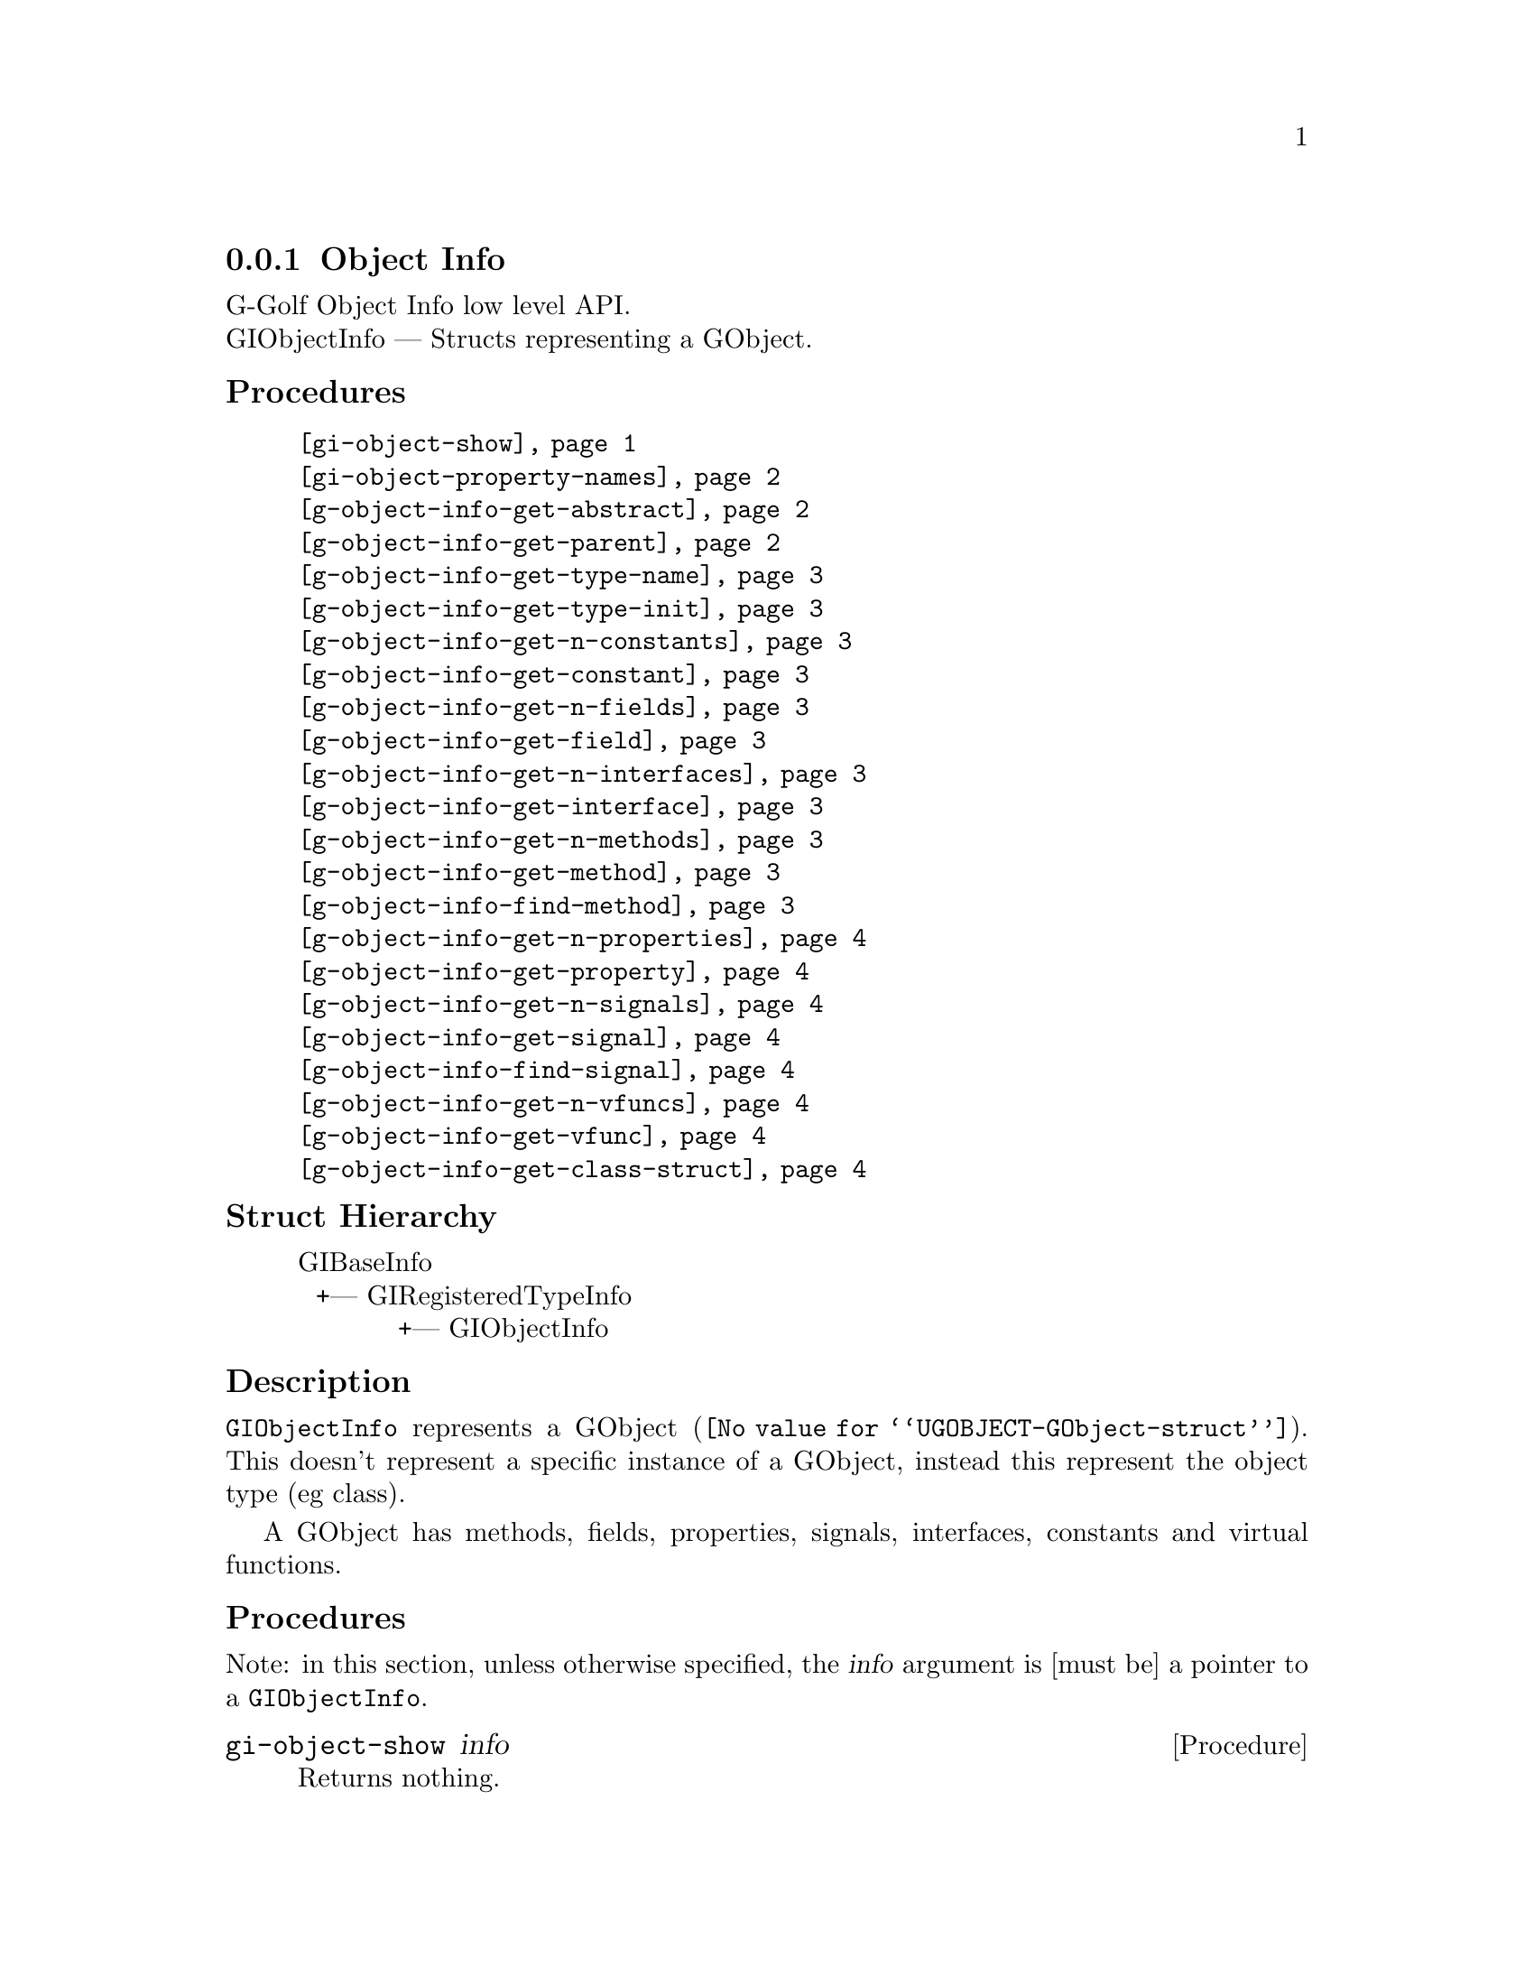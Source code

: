 @c -*-texinfo-*-
@c This is part of the GNU G-Golf Reference Manual.
@c Copyright (C) 2016 - 2020 Free Software Foundation, Inc.
@c See the file g-golf.texi for copying conditions.


@defindex oi


@node Object Info
@subsection Object Info

G-Golf Object Info low level API.@*
GIObjectInfo — Structs representing a GObject.


@subheading Procedures

@indentedblock
@table @code
@c @item @ref{gi-object-import}
@item @ref{gi-object-show}
@item @ref{gi-object-property-names}
@item @ref{g-object-info-get-abstract}
@item @ref{g-object-info-get-parent}
@item @ref{g-object-info-get-type-name}
@item @ref{g-object-info-get-type-init}
@item @ref{g-object-info-get-n-constants}
@item @ref{g-object-info-get-constant}
@item @ref{g-object-info-get-n-fields}
@item @ref{g-object-info-get-field}
@item @ref{g-object-info-get-n-interfaces}
@item @ref{g-object-info-get-interface}
@item @ref{g-object-info-get-n-methods}
@item @ref{g-object-info-get-method}
@item @ref{g-object-info-find-method}
@item @ref{g-object-info-get-n-properties}
@item @ref{g-object-info-get-property}
@item @ref{g-object-info-get-n-signals}
@item @ref{g-object-info-get-signal}
@item @ref{g-object-info-find-signal}
@item @ref{g-object-info-get-n-vfuncs}
@item @ref{g-object-info-get-vfunc}
@item @ref{g-object-info-get-class-struct}
@end table
@end indentedblock


@c @subheading Types and Values

@c @indentedblock
@c @table @code
@c @item @ref{%g-arg-info-transfer}
@c @end table
@c @end indentedblock


@subheading Struct Hierarchy

@indentedblock
GIBaseInfo           	       		@*
@ @ +--- GIRegisteredTypeInfo  		@*
@ @ @ @ @ @ @ @ @ @ @  +--- GIObjectInfo
@end indentedblock


@subheading Description

@code{GIObjectInfo} represents a @uref{@value{UGOBJECT-GObject-struct},
GObject}. This doesn't represent a specific instance of a GObject,
instead this represent the object type (eg class).

A GObject has methods, fields, properties, signals, interfaces,
constants and virtual functions.


@subheading Procedures

Note: in this section, unless otherwise specified, the @var{info}
argument is [must be] a pointer to a @code{GIObjectInfo}.


@c @anchor{gi-object-import}
@c @deffn Procedure gi-object-import info

@c Returns a @code{<gobject>} instance.

@c Obtain the values this objecteration contains and construct ...
@c @end deffn


@anchor{gi-object-show}
@deffn Procedure gi-object-show info

Returns nothing.

Obtains and displays the following informations about the object
(and its parent) pointed to by @var{info}:

@lisp
,use (g-golf)
(g-irepository-require "Clutter")
$2 = #<pointer 0x56396a4f9f80>

(g-irepository-find-by-name "Clutter" "Actor")
$3 = #<pointer 0x56396a4fdc00>

(gi-object-show $3)
@print{}
#<pointer 0x56396a4fdc00> is a (pointer to a) GIObjectInfo:

  Parent:
          namespace: "GObject"
               name: "InitiallyUnowned"
             g-type: 94804596757600
        g-type-name: "GInitiallyUnowned"

  Object:
          namespace: "Clutter"
               name: "Actor"
             g-type: 94804596864480
        g-type-name: "ClutterActor"
           abstract: #f
        n-constants: 0
           n-fields: 4
       n-interfaces: 4
          n-methods: 238
       n-properties: 82
          n-signals: 26
          n-vfuncts: 35

@end lisp
@end deffn


@anchor{gi-object-property-names}
@deffn Procedure gi-object-property-names info

Returns a (possibly empty) list.

Obtains and returns the (possibly empty) list of the (untranslated) GI
property names for @var{info} (see @ref{g-name->name} to obtain their
scheme representation).
@end deffn


@anchor{g-object-info-get-abstract}
@deffn Procedure g-object-info-get-abstract info

Returns #t if the @var{info} object type is abstract.

Obtain if the object type is an abstract type, eg if it cannot be
instantiated.
@end deffn


@anchor{g-object-info-get-parent}
@deffn Procedure g-object-info-get-parent info

Returns a pointer or #f.

Obtains and returns a pointer to the @var{info}'s parent
@code{GIObjectInfo}, or #f if @var{info} has no parent.
@end deffn


@anchor{g-object-info-get-type-name}
@deffn Procedure g-object-info-get-type-name info

Returns the name of the object type for @var{info}.

Obtain the name of the object class/type for @var{info}.
@end deffn


@anchor{g-object-info-get-type-init}
@deffn Procedure g-object-info-get-type-init info

Returns a function name (a string).

Obtain the function name which when called will return the GType
function for which this object type is registered.
@end deffn


@anchor{g-object-info-get-n-constants}
@deffn Procedure g-object-info-get-n-constants info

Returns the number of constants for @var{info}.

Obtain the number of constants that this object type has.
@end deffn


@anchor{g-object-info-get-constant}
@deffn Procedure g-object-info-get-constant info n

Returns a pointer to the @var{n}th @code{GIConstantInfo} of @var{info}.

It must be freed by calling @ref{g-base-info-unref} when done accessing
the data.
@end deffn


@anchor{g-object-info-get-n-fields}
@deffn Procedure g-object-info-get-n-fields info

Returns the number of fields for @var{info}.

Obtain the number of fields that this object type has.
@end deffn


@anchor{g-object-info-get-field}
@deffn Procedure g-object-info-get-field info n

Returns a pointer to the @var{n}th @code{GIFieldInfo} of @var{info}.

It must be freed by calling @ref{g-base-info-unref} when done accessing
the data.
@end deffn


@anchor{g-object-info-get-n-interfaces}
@deffn Procedure g-object-info-get-n-interfaces info

Returns the number of interfaces for @var{info}.

Obtain the number of interfaces that this object type has.
@end deffn


@anchor{g-object-info-get-interface}
@deffn Procedure g-object-info-get-interface info n

Returns a pointer to the @var{n}th @code{GIInterfaceInfo} of @var{info}.

It must be freed by calling @ref{g-base-info-unref} when done accessing
the data.
@end deffn


@anchor{g-object-info-get-n-methods}
@deffn Procedure g-object-info-get-n-methods info

Returns the number of methods for @var{info}.

Obtain the number of methods that this object type has.
@end deffn


@anchor{g-object-info-get-method}
@deffn Procedure g-object-info-get-method info n

Returns a pointer to the @var{n}th @code{GIFunctionInfo} of @var{info}.

It must be freed by calling @ref{g-base-info-unref} when done accessing
the data.
@end deffn


@anchor{g-object-info-find-method}
@deffn Procedure g-object-info-find-method info name

Returns a pointer to a @code{GIFunctionInfo} or #f if there is no method
available with that name.

It must be freed by calling @ref{g-base-info-unref} when done accessing
the data.
@end deffn


@anchor{g-object-info-get-n-properties}
@deffn Procedure g-object-info-get-n-properties info

Returns the number of properties for @var{info}.

Obtain the number of properties that this object type has.
@end deffn


@anchor{g-object-info-get-property}
@deffn Procedure g-object-info-get-property info n

Returns a pointer to the @var{n}th @code{GIPropertyInfo} of @var{info}.

It must be freed by calling @ref{g-base-info-unref} when done accessing
the data.
@end deffn


@anchor{g-object-info-get-n-signals}
@deffn Procedure g-object-info-get-n-signals info

Returns the number of signals for @var{info}.

Obtain the number of signals that this object type has.
@end deffn


@anchor{g-object-info-get-signal}
@deffn Procedure g-object-info-get-signal info n

Returns a pointer to the @var{n}th @code{GISignalInfo} of @var{info}.

It must be freed by calling @ref{g-base-info-unref} when done accessing
the data.
@end deffn


@anchor{g-object-info-find-signal}
@deffn Procedure g-object-info-find-signal info name

Returns a pointer to a @code{GISignalInfo} or #f if there is no signal
available with that name.

It must be freed by calling @ref{g-base-info-unref} when done accessing
the data.
@end deffn


@anchor{g-object-info-get-n-vfuncs}
@deffn Procedure g-object-info-get-n-vfuncs info

Returns the number of vfuncs for @var{info}.

Obtain the number of vfuncs that this object type has.
@end deffn


@anchor{g-object-info-get-vfunc}
@deffn Procedure g-object-info-get-vfunc info n

Returns a pointer to the @var{n}th @code{GIVfuncInfo} of @var{info}.

It must be freed by calling @ref{g-base-info-unref} when done accessing
the data.
@end deffn


@anchor{g-object-info-get-class-struct}
@deffn Procedure g-object-info-get-class-struct info

Returns a pointer to the @var{n}th @code{GIStructInfo} of @var{info}, or
#f.

Every @code{GObject} has two structures: an instance structure and a
class structure. This function returns a pointer to the @var{info} class
structure.

It must be freed by calling @ref{g-base-info-unref} when done accessing
the data.
@end deffn


@c @subheading Types and Values
